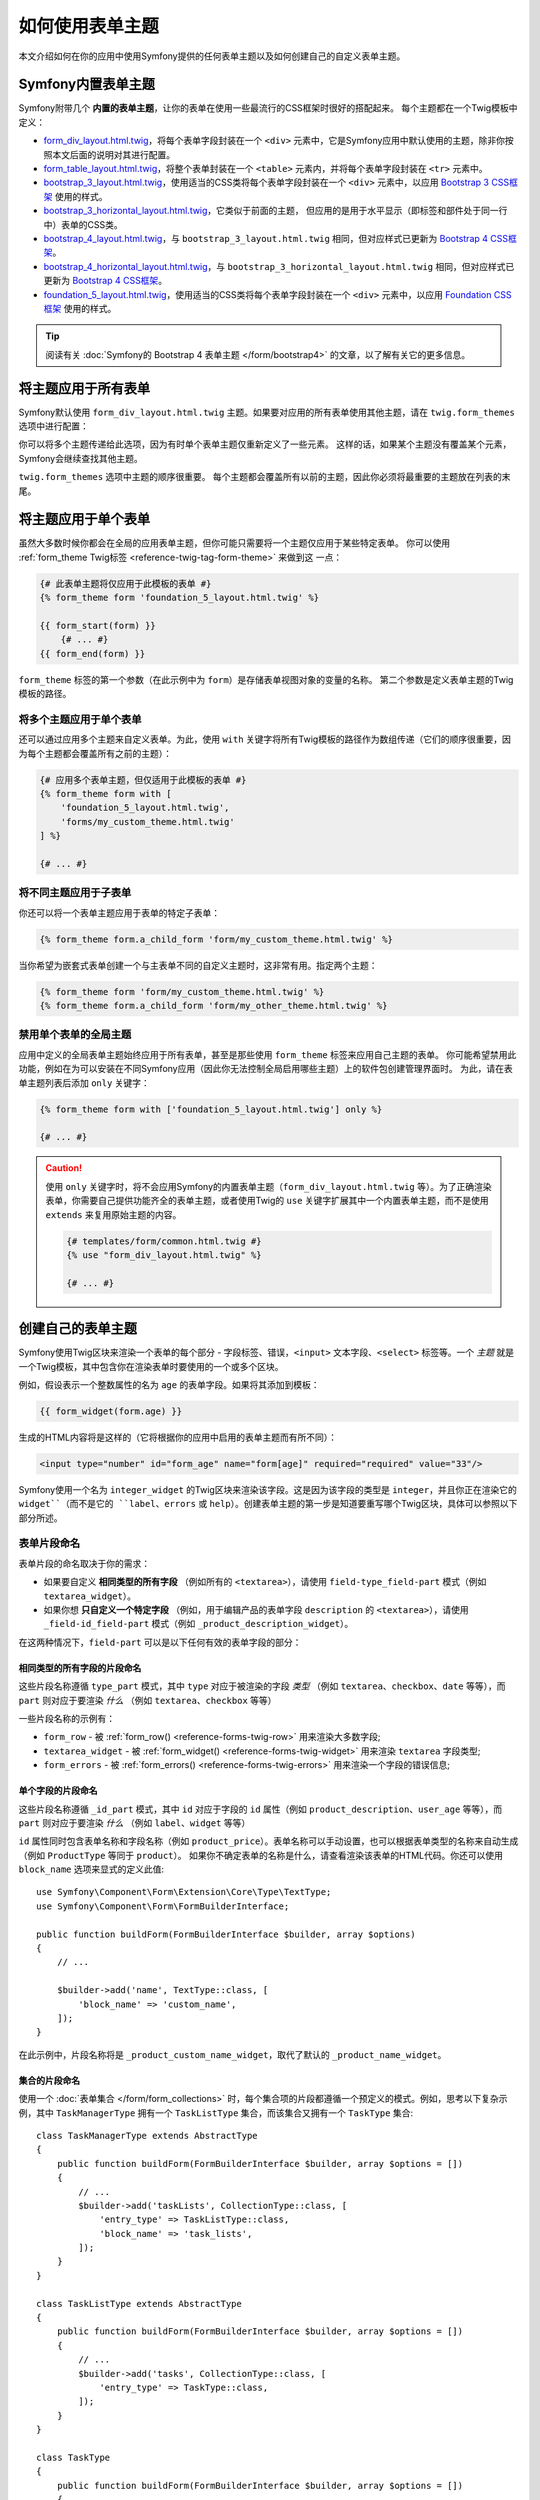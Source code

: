 .. index::
   single: Forms; Theming
   single: Forms; Customizing fields

如何使用表单主题
============================

本文介绍如何在你的应用中使用Symfony提供的任何表单主题以及如何创建自己的自定义表单主题。

.. _symfony-builtin-forms:

Symfony内置表单主题
----------------------------

Symfony附带几个 **内置的表单主题**，让你的表单在使用一些最流行的CSS框架时很好的搭配起来。
每个主题都在一个Twig模板中定义：

* `form_div_layout.html.twig`_，将每个表单字段封装在一个 ``<div>``
  元素中，它是Symfony应用中默认使用的主题，除非你按照本文后面的说明对其进行配置。
* `form_table_layout.html.twig`_，将整个表单封装在一个 ``<table>``
  元素内，并将每个表单字段封装在 ``<tr>`` 元素中。
* `bootstrap_3_layout.html.twig`_，使用适当的CSS类将每个表单字段封装在一个
  ``<div>`` 元素中，以应用 `Bootstrap 3 CSS框架`_ 使用的样式。
* `bootstrap_3_horizontal_layout.html.twig`_，它类似于前面的主题，
  但应用的是用于水平显示（即标签和部件处于同一行中）表单的CSS类。
* `bootstrap_4_layout.html.twig`_，与 ``bootstrap_3_layout.html.twig``
  相同，但对应样式已更新为 `Bootstrap 4 CSS框架`_。
* `bootstrap_4_horizontal_layout.html.twig`_，与 ``bootstrap_3_horizontal_layout.html.twig``
  相同，但对应样式已更新为 `Bootstrap 4 CSS框架`_。
* `foundation_5_layout.html.twig`_，使用适当的CSS类将每个表单字段封装在一个
  ``<div>`` 元素中，以应用 `Foundation CSS框架`_ 使用的样式。

.. tip::

    阅读有关 :doc:`Symfony的 Bootstrap 4 表单主题 </form/bootstrap4>`
    的文章，以了解有关它的更多信息。

.. _forms-theming-global:
.. _forms-theming-twig:

将主题应用于所有表单
----------------------------

Symfony默认使用 ``form_div_layout.html.twig``
主题。如果要对应用的所有表单使用其他主题，请在 ``twig.form_themes`` 选项中进行配置：

.. configuration-block::

    .. code-block:: yaml

        # config/packages/twig.yaml
        twig:
            form_themes: ['bootstrap_4_horizontal_layout.html.twig']
            # ...

    .. code-block:: xml

        <!-- config/packages/twig.xml -->
        <?xml version="1.0" encoding="UTF-8" ?>
        <container xmlns="http://symfony.com/schema/dic/services"
            xmlns:xsi="http://www.w3.org/2001/XMLSchema-instance"
            xmlns:twig="http://symfony.com/schema/dic/twig"
            xsi:schemaLocation="http://symfony.com/schema/dic/services
                https://symfony.com/schema/dic/services/services-1.0.xsd
                http://symfony.com/schema/dic/twig https://symfony.com/schema/dic/twig/twig-1.0.xsd">

            <twig:config>
                <twig:form-theme>bootstrap_4_horizontal_layout.html.twig</twig:form-theme>
                <!-- ... -->
            </twig:config>
        </container>

    .. code-block:: php

        // config/packages/twig.php
        $container->loadFromExtension('twig', [
            'form_themes' => [
                'bootstrap_4_horizontal_layout.html.twig',
            ],
            // ...
        ]);

你可以将多个主题传递给此选项，因为有时单个表单主题仅重新定义了一些元素。
这样的话，如果某个主题没有覆盖某个元素，Symfony会继续查找其他主题。

``twig.form_themes`` 选项中主题的顺序很重要。
每个主题都会覆盖所有以前的主题，因此你必须将最重要的主题放在列表的末尾。

将主题应用于单个表单
-------------------------------

虽然大多数时候你都会在全局的应用表单主题，但你可能只需要将一个主题仅应用于某些特定表单。
你可以使用 :ref:`form_theme Twig标签 <reference-twig-tag-form-theme>` 来做到这 一点：

.. code-block:: twig

    {# 此表单主题将仅应用于此模板的表单 #}
    {% form_theme form 'foundation_5_layout.html.twig' %}

    {{ form_start(form) }}
        {# ... #}
    {{ form_end(form) }}

``form_theme`` 标签的第一个参数（在此示例中为 ``form``）是存储表单视图对象的变量的名称。
第二个参数是定义表单主题的Twig模板的路径。

将多个主题应用于单个表单
~~~~~~~~~~~~~~~~~~~~~~~~~~~~~~~~~~~~~~~~

还可以通过应用多个主题来自定义表单。为此，使用 ``with``
关键字将所有Twig模板的路径作为数组传递（它们的顺序很重要，因为每个主题都会覆盖所有之前的主题）：

.. code-block:: twig

    {# 应用多个表单主题，但仅适用于此模板的表单 #}
    {% form_theme form with [
        'foundation_5_layout.html.twig',
        'forms/my_custom_theme.html.twig'
    ] %}

    {# ... #}

将不同主题应用于子表单
~~~~~~~~~~~~~~~~~~~~~~~~~~~~~~~~~~~~~~~~

你还可以将一个表单主题应用于表单的特定子表单：

.. code-block:: twig

    {% form_theme form.a_child_form 'form/my_custom_theme.html.twig' %}

当你希望为嵌套式表单创建一个与主表单不同的自定义主题时，这非常有用。指定两个主题：

.. code-block:: twig

    {% form_theme form 'form/my_custom_theme.html.twig' %}
    {% form_theme form.a_child_form 'form/my_other_theme.html.twig' %}

.. _disabling-global-themes-for-single-forms:

禁用单个表单的全局主题
~~~~~~~~~~~~~~~~~~~~~~~~~~~~~~~~~~~~~~~~

应用中定义的全局表单主题始终应用于所有表单，甚至是那些使用 ``form_theme`` 标签来应用自己主题的表单。
你可能希望禁用此功能，例如在为可以安装在不同Symfony应用（因此你无法控制全局启用哪些主题）上的软件包创建管理界面时。
为此，请在表单主题列表后添加 ``only`` 关键字：

.. code-block:: twig

    {% form_theme form with ['foundation_5_layout.html.twig'] only %}

    {# ... #}

.. caution::

    使用 ``only`` 关键字时，将不会应用Symfony的内置表单主题（``form_div_layout.html.twig``
    等）。为了正确渲染表单，你需要自己提供功能齐全的表单主题，或者使用Twig的 ``use``
    关键字扩展其中一个内置表单主题，而不是使用 ``extends`` 来复用原始主题的内容。

    .. code-block:: twig

        {# templates/form/common.html.twig #}
        {% use "form_div_layout.html.twig" %}

        {# ... #}

创建自己的表单主题
----------------------------

Symfony使用Twig区块来渲染一个表单的每个部分 - 字段标签、错误，``<input>``
文本字段、``<select>`` 标签等。一个 *主题*
就是一个Twig模板，其中包含你在渲染表单时要使用的一个或多个区块。

例如，假设表示一个整数属性的名为 ``age`` 的表单字段。如果将其添加到模板：

.. code-block:: twig

    {{ form_widget(form.age) }}

生成的HTML内容将是这样的（它将根据你的应用中启用的表单主题而有所不同）：

.. code-block:: html

    <input type="number" id="form_age" name="form[age]" required="required" value="33"/>

Symfony使用一个名为 ``integer_widget`` 的Twig区块来渲染该字段。这是因为该字段的类型是
``integer``，并且你正在渲染它的 ``widget``（而不是它的 ``label``、``errors`` 或
``help``）。创建表单主题的第一步是知道要重写哪个Twig区块，具体可以参照以下部分所述。

.. _form-customization-sidebar:
.. _form-fragment-naming:

表单片段命名
~~~~~~~~~~~~~~~~~~~~

表单片段的命名取决于你的需求：

* 如果要自定义 **相同类型的所有字段** （例如所有的 ``<textarea>``），请使用
  ``field-type_field-part`` 模式（例如 ``textarea_widget``）。
* 如果你想 **只自定义一个特定字段** （例如，用于编辑产品的表单字段 ``description``
  的 ``<textarea>``），请使用 ``_field-id_field-part``
  模式（例如 ``_product_description_widget``）。

在这两种情况下，``field-part`` 可以是以下任何有效的表单字段的部分：

.. raw:: html

    <object data="../_images/form/form-field-parts.svg" type="image/svg+xml"></object>

相同类型的所有字段的片段命名
...............................................

这些片段名称遵循 ``type_part`` 模式，其中 ``type`` 对应于被渲染的字段 *类型* （例如
``textarea``、``checkbox``、``date`` 等等），而 ``part``
则对应于要渲染 *什么* （例如 ``textarea``、``checkbox`` 等等）

一些片段名称的示例有：

* ``form_row`` - 被 :ref:`form_row() <reference-forms-twig-row>` 用来渲染大多数字段;
* ``textarea_widget`` - 被 :ref:`form_widget() <reference-forms-twig-widget>`
  用来渲染 ``textarea`` 字段类型;
* ``form_errors`` - 被 :ref:`form_errors() <reference-forms-twig-errors>`
  用来渲染一个字段的错误信息;

单个字段的片段命名
.....................................

这些片段名称遵循 ``_id_part`` 模式，其中 ``id`` 对应于字段的 ``id`` 属性（例如
``product_description``、``user_age`` 等等），而 ``part``
则对应于要渲染 *什么* （例如 ``label``、``widget`` 等等）

``id`` 属性同时包含表单名称和字段名称（例如
``product_price``）。表单名称可以手动设置，也可以根据表单类型的名称来自动生成（例如
``ProductType`` 等同于 ``product``）。
如果你不确定表单的名称是什么，请查看渲染该表单的HTML代码。你还可以使用
``block_name`` 选项来显式的定义此值::

    use Symfony\Component\Form\Extension\Core\Type\TextType;
    use Symfony\Component\Form\FormBuilderInterface;

    public function buildForm(FormBuilderInterface $builder, array $options)
    {
        // ...

        $builder->add('name', TextType::class, [
            'block_name' => 'custom_name',
        ]);
    }

在此示例中，片段名称将是 ``_product_custom_name_widget``，取代了默认的
``_product_name_widget``。

.. _form-custom-prototype:

集合的片段命名
...............................

使用一个 :doc:`表单集合 </form/form_collections>`
时，每个集合项的片段都遵循一个预定义的模式。例如，思考以下复杂示例，其中
``TaskManagerType`` 拥有一个 ``TaskListType`` 集合，而该集合又拥有一个
``TaskType`` 集合::

    class TaskManagerType extends AbstractType
    {
        public function buildForm(FormBuilderInterface $builder, array $options = [])
        {
            // ...
            $builder->add('taskLists', CollectionType::class, [
                'entry_type' => TaskListType::class,
                'block_name' => 'task_lists',
            ]);
        }
    }

    class TaskListType extends AbstractType
    {
        public function buildForm(FormBuilderInterface $builder, array $options = [])
        {
            // ...
            $builder->add('tasks', CollectionType::class, [
                'entry_type' => TaskType::class,
            ]);
        }
    }

    class TaskType
    {
        public function buildForm(FormBuilderInterface $builder, array $options = [])
        {
            $builder->add('name');
            // ...
        }
    }

然后你会得到以下所有的自定义区块（其中 ``*``
可以被替换为 ``row``、``widget``、``label`` 或 ``help``）：

.. code-block:: twig

    {% block _task_manager_task_lists_* %}
        {# TaskManager的集合字段 #}
    {% endblock %}

    {% block _task_manager_task_lists_entry_* %}
        {# the inner TaskListType #}
    {% endblock %}

    {% block _task_manager_task_lists_entry_tasks_* %}
        {# TaskListType的集合字段 #}
    {% endblock %}

    {% block _task_manager_task_lists_entry_tasks_entry_* %}
        {# the inner TaskType #}
    {% endblock %}

    {% block _task_manager_task_lists_entry_tasks_entry_name_* %}
        {# TaskType的字段 #}
    {% endblock %}

模板片段继承
.............................

每个字段类型都有一个 *父* 类型（例如，``textarea`` 的父类型为 ``text``；``text``
的父类型为 ``form``），如果该基础片段不存在，Symfony将使用其父类型的片段。

例如当Symfony渲染一个 ``textarea`` 类型的错误时，它首先会查找一个
``textarea_errors`` 片段，然后才会后退到 ``text_errors`` 和``form_errors`` 片段。

.. tip::

    每种字段类型的“父”类型在每种字段类型的
    :doc:`表单类型引用 </reference/forms/types>` 中都可用。

在与表单相同的模板中创建表单主题
~~~~~~~~~~~~~~~~~~~~~~~~~~~~~~~~~~~~~~~~~~~~~~~~~~~~~~

在对应用中的单个表单进行特定的自定义时，建议使用此方法，例如更改表单的所有
``<textarea>`` 元素或自定义将由JavaScript处理的非常特殊的表单字段。

你只需要将特殊的 ``{% form_theme form _self %}``
标签添加到要渲染表单的同一模板中。这使得Twig可以在模板内部查找任何被覆盖的表单区块：

.. code-block:: html+twig

    {% extends 'base.html.twig' %}

    {% form_theme form _self %}

    {# 这将覆盖任何整数类型字段的小部件，但又仅限于在此模板内渲染的表单。 #}
    {% block integer_widget %}
        <div class="...">
            {# ... 渲染HTML元素以显示此字段 ... #}
        </div>
    {% endblock %}

    {# 这将覆盖 "id" = "product_stock"(并且 "name" = "product[stock]") 的字段的整个row， #}
    {# 但又仅限于在此模板内渲染的表单。 #}
    {% block _product_stock_row %}
        <div class="..." id="...">
            {# ... 渲染整个字段内容，包括其错误信息 ... #}
        </div>
    {% endblock %}

    {# ... 渲染表单 ... #}

这种方法的主要缺点是它只有在你的模板扩展了另一个模板时才有效（前面的例子中的
``'base.html.twig'`` ）。如果你的模板不存在，则必须将 ``form_theme``
指向单独的模板，具体如下一节中所述。

另一个缺点，就是在其他模板中渲染其他表单时，无法重用该自定义的表单区块。
如果这就是你所需要的，请在一个单独的模板中创建表单主题，具体如下一节中所述。

在单独的模板中创建表单主题
~~~~~~~~~~~~~~~~~~~~~~~~~~~~~~~~~~~~~~~~~~~~

在创建要在整个应用中使用或甚至在不同的Symfony中复用的表单主题时，建议使用此方法。
你只需要在某处创建一个Twig模板，然后按照 :ref:`表单片段命名 <form-fragment-naming>`
规则来获取要定义的Twig区块。

例如，如果表单主题很简单，并且你只想重写 ``<input type="integer">`` 元素，请创建此模板：

.. code-block:: twig

    {# templates/form/my_theme.html.twig #}
    {% block integer_widget %}

        {# ... 添加渲染此字段所需的所有HTML、CSS和JavaScript #}

    {% endblock %}

现在你需要告诉Symfony使用此表单主题而不是默认主题（或除此之外的主题）。
如前文所述，如果要将主题全局的应用于所有表单，要定义 ``twig.form_themes`` 选项：

.. configuration-block::

    .. code-block:: yaml

        # config/packages/twig.yaml
        twig:
            form_themes: ['form/my_theme.html.twig']
            # ...

    .. code-block:: xml

        <!-- config/packages/twig.xml -->
        <?xml version="1.0" encoding="UTF-8" ?>
        <container xmlns="http://symfony.com/schema/dic/services"
            xmlns:xsi="http://www.w3.org/2001/XMLSchema-instance"
            xmlns:twig="http://symfony.com/schema/dic/twig"
            xsi:schemaLocation="http://symfony.com/schema/dic/services
                https://symfony.com/schema/dic/services/services-1.0.xsd
                http://symfony.com/schema/dic/twig https://symfony.com/schema/dic/twig/twig-1.0.xsd">

            <twig:config>
                <twig:form-theme>form/my_theme.html.twig</twig:form-theme>
                <!-- ... -->
            </twig:config>
        </container>

    .. code-block:: php

        // config/packages/twig.php
        $container->loadFromExtension('twig', [
            'form_themes' => [
                'form/my_theme.html.twig',
            ],
            // ...
        ]);

如果你只想将其应用于某些特定表单，请使用 ``form_theme`` 标签：

.. code-block:: twig

    {% form_theme form 'form/my_theme.html.twig' %}

    {{ form_start(form) }}
        {# ... #}
    {{ form_end(form) }}

.. _referencing-base-form-blocks-twig-specific:

复用内置表单主题的某部分
~~~~~~~~~~~~~~~~~~~~~~~~~~~~~~~~~~~~~~

创建完整的表单主题需要大量的工作，因为有太多不同的表单字段类型。
你可以只定义你感兴趣的区块，然后在你的应用或模板中配置多个表单主题，而不是定义所有这些Twig区块。
这样做是因为在渲染未在自定义主题中重写的区块时，Symfony会回退到其他主题。

另一种解决方案是使用 `Twig的 "use" 标签`_ 让表单主题模板从其中一个内置主题扩展，而不是
使用 ``extends`` 标签，这样你就可以继承该主题的所有区块（如果你不确定，则从默认的
``form_div_layout.html.twig`` 主题扩展）：

.. code-block:: twig

    {# templates/form/my_theme.html.twig #}
    {% use 'form_div_layout.html.twig' %}

    {# ... 仅重写你感兴趣的区块 #}

最后，你还可以使用 `Twig的 parent() 函数`_ 来复用内置主题的原始内容。
当你只想进行微小更改时，这非常有用，例如使用某些元素来封装生成的HTML：

.. code-block:: html+twig

    {# templates/form/my_theme.html.twig #}
    {% use 'form_div_layout.html.twig' %}

    {% block integer_widget %}
        <div class="some-custom-class">
            {{ parent() }}
        </div>
    {% endblock %}

当在渲染表单的同一模板中定义表单主题时，此技术也有效。但是，从内置主题中导入区块会有点复杂：

.. code-block:: html+twig

    {% form_theme form _self %}

    {# 从内置主题导入一个区块并重命名，使其不与此模板中已定义的同一个区块冲突。 #}
    {% use 'form_div_layout.html.twig' with integer_widget as base_integer_widget %}

    {% block integer_widget %}
        <div class="some-custom-class">
            {{ block('base_integer_widget') }}
        </div>
    {% endblock %}

    {# ... 渲染该表单 ... #}

自定义表单验证错误
~~~~~~~~~~~~~~~~~~~~~~~~~~~~~~~~~~~~~~

如果你的对象定义了
:doc:`验证规则 </validation>`，则在提交的数据无效时，你会看到一些验证错误消息。这些消息通过
:ref:`form_errors() <reference-forms-twig-errors>`
函数来展示，并且可以在任何表单主题中使用 ``form_errors`` Twig区块进行自定义，具体如前文所述。

需要考虑的一个重要事项是某些错误会与整个表单而不是特定的字段相关联。
为了区分全局错误和局部错误，请使用一个属于
:ref:`表单可用变量 <reference-form-twig-variables>` 之一的名为 ``compound``
的变量。如果其为 ``true``，则意味着当前要渲染的是一个字段集合（例如整个表单），而不是单个字段：

.. code-block:: html+twig

    {# templates/form/my_theme.html.twig #}
    {% block form_errors %}
        {% if errors|length > 0 %}
            {% if compound %}
                {# ... display the global form errors #}
                <ul>
                    {% for error in errors %}
                        <li>{{ error.message }}</li>
                    {% endfor %}
                </ul>
            {% else %}
                {# ... display the errors for a single field #}
            {% endif %}
        {% endif %}
    {% endblock form_errors %}

.. _`form_div_layout.html.twig`: https://github.com/symfony/symfony/blob/master/src/Symfony/Bridge/Twig/Resources/views/Form/form_div_layout.html.twig
.. _`Twig Bridge`: https://github.com/symfony/symfony/tree/master/src/Symfony/Bridge/Twig
.. _`view on GitHub`: https://github.com/symfony/symfony/tree/master/src/Symfony/Bundle/FrameworkBundle/Resources/views/Form
.. _`form_div_layout.html.twig`: https://github.com/symfony/symfony/blob/master/src/Symfony/Bridge/Twig/Resources/views/Form/form_div_layout.html.twig
.. _`form_table_layout.html.twig`: https://github.com/symfony/symfony/blob/master/src/Symfony/Bridge/Twig/Resources/views/Form/form_table_layout.html.twig
.. _`bootstrap_3_layout.html.twig`: https://github.com/symfony/symfony/blob/master/src/Symfony/Bridge/Twig/Resources/views/Form/bootstrap_3_layout.html.twig
.. _`bootstrap_3_horizontal_layout.html.twig`: https://github.com/symfony/symfony/blob/master/src/Symfony/Bridge/Twig/Resources/views/Form/bootstrap_3_horizontal_layout.html.twig
.. _`bootstrap_4_layout.html.twig`: https://github.com/symfony/symfony/blob/master/src/Symfony/Bridge/Twig/Resources/views/Form/bootstrap_4_layout.html.twig
.. _`bootstrap_4_horizontal_layout.html.twig`: https://github.com/symfony/symfony/blob/master/src/Symfony/Bridge/Twig/Resources/views/Form/bootstrap_4_horizontal_layout.html.twig
.. _`Bootstrap 3 CSS框架`: https://getbootstrap.com/docs/3.3/
.. _`Bootstrap 4 CSS框架`: https://getbootstrap.com/docs/4.1/
.. _`foundation_5_layout.html.twig`: https://github.com/symfony/symfony/blob/master/src/Symfony/Bridge/Twig/Resources/views/Form/foundation_5_layout.html.twig
.. _`Foundation CSS框架`: http://foundation.zurb.com/
.. _`Twig的 "use" 标签`: https://twig.symfony.com/doc/2.x/tags/use.html
.. _`Twig的 parent() 函数`: https://twig.symfony.com/doc/2.x/functions/parent.html
